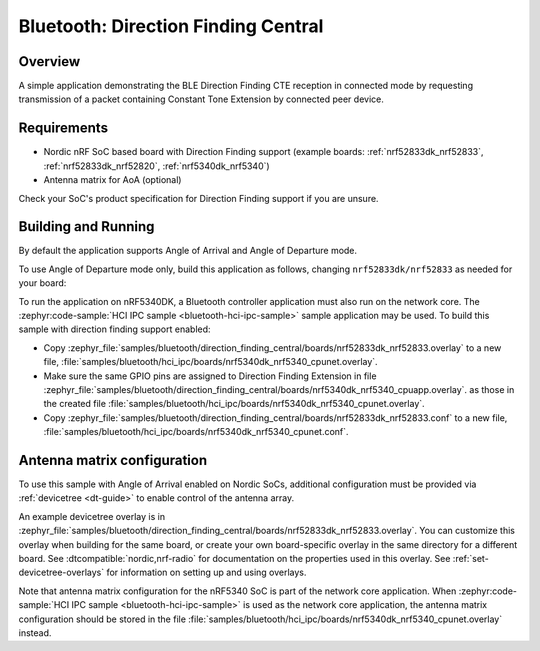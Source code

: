 .. _bluetooth_direction_finding_central:

Bluetooth: Direction Finding Central
####################################

Overview
********

A simple application demonstrating the BLE Direction Finding CTE reception in
connected mode by requesting transmission of a packet containing Constant
Tone Extension by connected peer device.

Requirements
************

* Nordic nRF SoC based board with Direction Finding support (example boards:
  :ref:`nrf52833dk_nrf52833`, :ref:`nrf52833dk_nrf52820`, :ref:`nrf5340dk_nrf5340`)
* Antenna matrix for AoA (optional)

Check your SoC's product specification for Direction Finding support if you are
unsure.

Building and Running
********************

By default the application supports Angle of Arrival and Angle of Departure mode.

To use Angle of Departure mode only, build this application as follows,
changing ``nrf52833dk/nrf52833`` as needed for your board:

.. zephyr-app-commands::
   :zephyr-app: samples/bluetooth/direction_finding_central
   :host-os: unix
   :board: nrf52833dk/nrf52833
   :gen-args: -DEXTRA_CONF_FILE=overlay-aod.conf
   :goals: build flash
   :compact:

To run the application on nRF5340DK, a Bluetooth controller application must
also run on the network core. The :zephyr:code-sample:`HCI IPC sample
<bluetooth-hci-ipc-sample>` sample application may be used. To build this sample
with direction finding support enabled:

* Copy
  :zephyr_file:`samples/bluetooth/direction_finding_central/boards/nrf52833dk_nrf52833.overlay`
  to a new file,
  :file:`samples/bluetooth/hci_ipc/boards/nrf5340dk_nrf5340_cpunet.overlay`.
* Make sure the same GPIO pins are assigned to Direction Finding Extension in file
  :zephyr_file:`samples/bluetooth/direction_finding_central/boards/nrf5340dk_nrf5340_cpuapp.overlay`.
  as those in the created file  :file:`samples/bluetooth/hci_ipc/boards/nrf5340dk_nrf5340_cpunet.overlay`.
* Copy
  :zephyr_file:`samples/bluetooth/direction_finding_central/boards/nrf52833dk_nrf52833.conf`
  to a new file,
  :file:`samples/bluetooth/hci_ipc/boards/nrf5340dk_nrf5340_cpunet.conf`.

Antenna matrix configuration
****************************

To use this sample with Angle of Arrival enabled on Nordic SoCs, additional
configuration must be provided via :ref:`devicetree <dt-guide>` to enable
control of the antenna array.

An example devicetree overlay is in
:zephyr_file:`samples/bluetooth/direction_finding_central/boards/nrf52833dk_nrf52833.overlay`.
You can customize this overlay when building for the same board, or create your
own board-specific overlay in the same directory for a different board. See
:dtcompatible:`nordic,nrf-radio` for documentation on the properties used in
this overlay. See :ref:`set-devicetree-overlays` for information on setting up
and using overlays.

Note that antenna matrix configuration for the nRF5340 SoC is part of the
network core application. When :zephyr:code-sample:`HCI IPC sample
<bluetooth-hci-ipc-sample>` is used as the network core application, the antenna
matrix configuration should be stored in the file
:file:`samples/bluetooth/hci_ipc/boards/nrf5340dk_nrf5340_cpunet.overlay`
instead.
